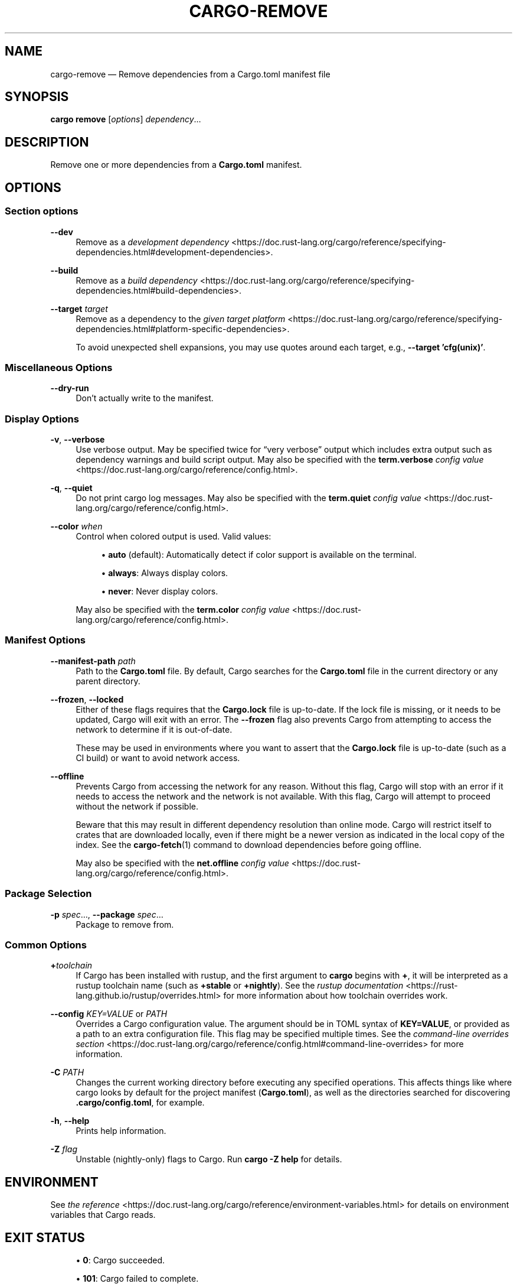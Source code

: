 '\" t
.TH "CARGO\-REMOVE" "1"
.nh
.ad l
.ss \n[.ss] 0
.SH "NAME"
cargo\-remove \[em] Remove dependencies from a Cargo.toml manifest file
.SH "SYNOPSIS"
\fBcargo remove\fR [\fIoptions\fR] \fIdependency\fR\[u2026]
.SH "DESCRIPTION"
Remove one or more dependencies from a \fBCargo.toml\fR manifest.
.SH "OPTIONS"
.SS "Section options"
.sp
\fB\-\-dev\fR
.RS 4
Remove as a \fIdevelopment dependency\fR <https://doc.rust\-lang.org/cargo/reference/specifying\-dependencies.html#development\-dependencies>\&.
.RE
.sp
\fB\-\-build\fR
.RS 4
Remove as a \fIbuild dependency\fR <https://doc.rust\-lang.org/cargo/reference/specifying\-dependencies.html#build\-dependencies>\&.
.RE
.sp
\fB\-\-target\fR \fItarget\fR
.RS 4
Remove as a dependency to the \fIgiven target platform\fR <https://doc.rust\-lang.org/cargo/reference/specifying\-dependencies.html#platform\-specific\-dependencies>\&.
.sp
To avoid unexpected shell expansions, you may use quotes around each target, e.g., \fB\-\-target 'cfg(unix)'\fR\&.
.RE
.SS "Miscellaneous Options"
.sp
\fB\-\-dry\-run\fR
.RS 4
Don\[cq]t actually write to the manifest.
.RE
.SS "Display Options"
.sp
\fB\-v\fR, 
\fB\-\-verbose\fR
.RS 4
Use verbose output. May be specified twice for \[lq]very verbose\[rq] output which
includes extra output such as dependency warnings and build script output.
May also be specified with the \fBterm.verbose\fR
\fIconfig value\fR <https://doc.rust\-lang.org/cargo/reference/config.html>\&.
.RE
.sp
\fB\-q\fR, 
\fB\-\-quiet\fR
.RS 4
Do not print cargo log messages.
May also be specified with the \fBterm.quiet\fR
\fIconfig value\fR <https://doc.rust\-lang.org/cargo/reference/config.html>\&.
.RE
.sp
\fB\-\-color\fR \fIwhen\fR
.RS 4
Control when colored output is used. Valid values:
.sp
.RS 4
\h'-04'\(bu\h'+02'\fBauto\fR (default): Automatically detect if color support is available on the
terminal.
.RE
.sp
.RS 4
\h'-04'\(bu\h'+02'\fBalways\fR: Always display colors.
.RE
.sp
.RS 4
\h'-04'\(bu\h'+02'\fBnever\fR: Never display colors.
.RE
.sp
May also be specified with the \fBterm.color\fR
\fIconfig value\fR <https://doc.rust\-lang.org/cargo/reference/config.html>\&.
.RE
.SS "Manifest Options"
.sp
\fB\-\-manifest\-path\fR \fIpath\fR
.RS 4
Path to the \fBCargo.toml\fR file. By default, Cargo searches for the
\fBCargo.toml\fR file in the current directory or any parent directory.
.RE
.sp
\fB\-\-frozen\fR, 
\fB\-\-locked\fR
.RS 4
Either of these flags requires that the \fBCargo.lock\fR file is
up\-to\-date. If the lock file is missing, or it needs to be updated, Cargo will
exit with an error. The \fB\-\-frozen\fR flag also prevents Cargo from
attempting to access the network to determine if it is out\-of\-date.
.sp
These may be used in environments where you want to assert that the
\fBCargo.lock\fR file is up\-to\-date (such as a CI build) or want to avoid network
access.
.RE
.sp
\fB\-\-offline\fR
.RS 4
Prevents Cargo from accessing the network for any reason. Without this
flag, Cargo will stop with an error if it needs to access the network and
the network is not available. With this flag, Cargo will attempt to
proceed without the network if possible.
.sp
Beware that this may result in different dependency resolution than online
mode. Cargo will restrict itself to crates that are downloaded locally, even
if there might be a newer version as indicated in the local copy of the index.
See the \fBcargo\-fetch\fR(1) command to download dependencies before going
offline.
.sp
May also be specified with the \fBnet.offline\fR \fIconfig value\fR <https://doc.rust\-lang.org/cargo/reference/config.html>\&.
.RE
.SS "Package Selection"
.sp
\fB\-p\fR \fIspec\fR\[u2026], 
\fB\-\-package\fR \fIspec\fR\[u2026]
.RS 4
Package to remove from.
.RE
.SS "Common Options"
.sp
\fB+\fR\fItoolchain\fR
.RS 4
If Cargo has been installed with rustup, and the first argument to \fBcargo\fR
begins with \fB+\fR, it will be interpreted as a rustup toolchain name (such
as \fB+stable\fR or \fB+nightly\fR).
See the \fIrustup documentation\fR <https://rust\-lang.github.io/rustup/overrides.html>
for more information about how toolchain overrides work.
.RE
.sp
\fB\-\-config\fR \fIKEY=VALUE\fR or \fIPATH\fR
.RS 4
Overrides a Cargo configuration value. The argument should be in TOML syntax of \fBKEY=VALUE\fR,
or provided as a path to an extra configuration file. This flag may be specified multiple times.
See the \fIcommand\-line overrides section\fR <https://doc.rust\-lang.org/cargo/reference/config.html#command\-line\-overrides> for more information.
.RE
.sp
\fB\-C\fR \fIPATH\fR
.RS 4
Changes the current working directory before executing any specified operations. This affects
things like where cargo looks by default for the project manifest (\fBCargo.toml\fR), as well as
the directories searched for discovering \fB\&.cargo/config.toml\fR, for example.
.RE
.sp
\fB\-h\fR, 
\fB\-\-help\fR
.RS 4
Prints help information.
.RE
.sp
\fB\-Z\fR \fIflag\fR
.RS 4
Unstable (nightly\-only) flags to Cargo. Run \fBcargo \-Z help\fR for details.
.RE
.SH "ENVIRONMENT"
See \fIthe reference\fR <https://doc.rust\-lang.org/cargo/reference/environment\-variables.html> for
details on environment variables that Cargo reads.
.SH "EXIT STATUS"
.sp
.RS 4
\h'-04'\(bu\h'+02'\fB0\fR: Cargo succeeded.
.RE
.sp
.RS 4
\h'-04'\(bu\h'+02'\fB101\fR: Cargo failed to complete.
.RE
.SH "EXAMPLES"
.sp
.RS 4
\h'-04' 1.\h'+01'Remove \fBregex\fR as a dependency
.sp
.RS 4
.nf
cargo remove regex
.fi
.RE
.RE
.sp
.RS 4
\h'-04' 2.\h'+01'Remove \fBtrybuild\fR as a dev\-dependency
.sp
.RS 4
.nf
cargo remove \-\-dev trybuild
.fi
.RE
.RE
.sp
.RS 4
\h'-04' 3.\h'+01'Remove \fBnom\fR from the \fBx86_64\-pc\-windows\-gnu\fR dependencies table
.sp
.RS 4
.nf
cargo remove \-\-target x86_64\-pc\-windows\-gnu nom
.fi
.RE
.RE
.SH "SEE ALSO"
\fBcargo\fR(1), \fBcargo\-add\fR(1)
